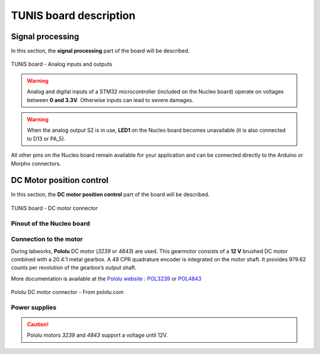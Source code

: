 TUNIS board description
=======================

Signal processing
-----------------

In this section, the **signal processing** part of the board will be described.

.. figure:: ../_static/TUNIS_board_analog.png
   :alt: TUNIS board - Analog inputs and outputs
   :align: center
   :width: 90%
   
   TUNIS board - Analog inputs and outputs

.. warning::
   Analog and digital inputs of a STM32 microcontroller (included on the Nucleo board) operate on voltages between **0 and 3.3V**. Otherwise inputs can lead to severe damages.

.. flat-table:: Pinout of the TUNIS Board
   :widths: 20 20 30 20
   :header-rows: 1

   * - Function
     - Label
     - Type
     - Pinout on Nucleo
   * - Analog Input 1
     - E1 / EA0
     - Analog or Digital Input 
     - PA_0 / A0 
   * - Analog Input 2
     - E2 / EA1
     - Analog or Digital Input
     - PA_1 / A1 
   * - Analog Output 1
     - S1 / DAC1
     - Analog or Digital Output
     - PA_4 / A2
   * - Analog Output 2
     - S2 / DAC2
     - Analog or Digital Output
     - PA_5 / D13
	 
.. warning::
   When the analog output S2 is in use, **LED1** on the Nucleo board becomes unavailable (it is also connected to D13 or PA_5).

All other pins on the Nucleo board remain available for your application and can be connected directly to the Arduino or Morpho connectors.


DC Motor position control
-------------------------

In this section, the **DC motor position control** part of the board will be described.

.. figure:: ../_static/TUNIS_board_DC_motor.png
   :alt: TUNIS board - DC motor connector
   :align: center
   :width: 90%
   
   TUNIS board - DC motor connector

Pinout of the Nucleo board
~~~~~~~~~~~~~~~~~~~~~~~~~~

.. flat-table:: Pinout of the TUNIS Board
   :widths: 20 20 30 20
   :header-rows: 1

   * - Function
     - Label
     - Type
     - Pinout on Nucleo
   * - PWM 1
     - PWM 1
     - Digital Output 
     - PB_6 / D10
   * - PWM 2
     - PWM 2
     - Digital Output 
     - PC_7 / D9
   * - Motor Error (Driver)
     - EF
     - Digital Input 
     - PA_7 / D11
   * - Encoder Channel A
     - SA
     - Digital Input 
     - PB_8 / D15
   * - Encoder Channel B
     - SB
     - Digital Input 
     - PB_9 / D14

Connection to the motor
~~~~~~~~~~~~~~~~~~~~~~~

During labworks, **Pololu** DC motor (*3239* or *4843*) are used.  This gearmotor consists of a **12 V** brushed DC motor combined with a 20.4:1 metal gearbox. A 48 CPR quadrature encoder is integrated on the motor shaft. It provides 979.62 counts per revolution of the gearbox’s output shaft.
 

More documentation is available at the `Pololu website <https://www.pololu.com/>`_ : `POL3239 <https://www.pololu.com/product/3239>`_ or `POL4843 <https://www.pololu.com/product/4843>`_

.. figure:: ../_static/pololu_connector.jpg
   :alt: Pololu DC motor connector - From pololu.com
   :align: center
   :width: 90%
   
   Pololu DC motor connector - From pololu.com

.. flat-table:: Pololu DC motor connector - From pololu.com
   :widths: 20 30
   :header-rows: 1

   * - Color
     - Function
   * - Red
     - Motor power (connected to one motor terminal)
   * - Black
     - Motor power (connected to the other motor terminal)
   * - Green
     - Encoder GND
   * - Blue
     - Encoder VCC (5V)
   * - Yellow
     - Encoder A output
   * - White
     - Encoder B output

Power supplies
~~~~~~~~~~~~~~

.. caution::
   Pololu motors *3239* and *4843* support a voltage until 12V.